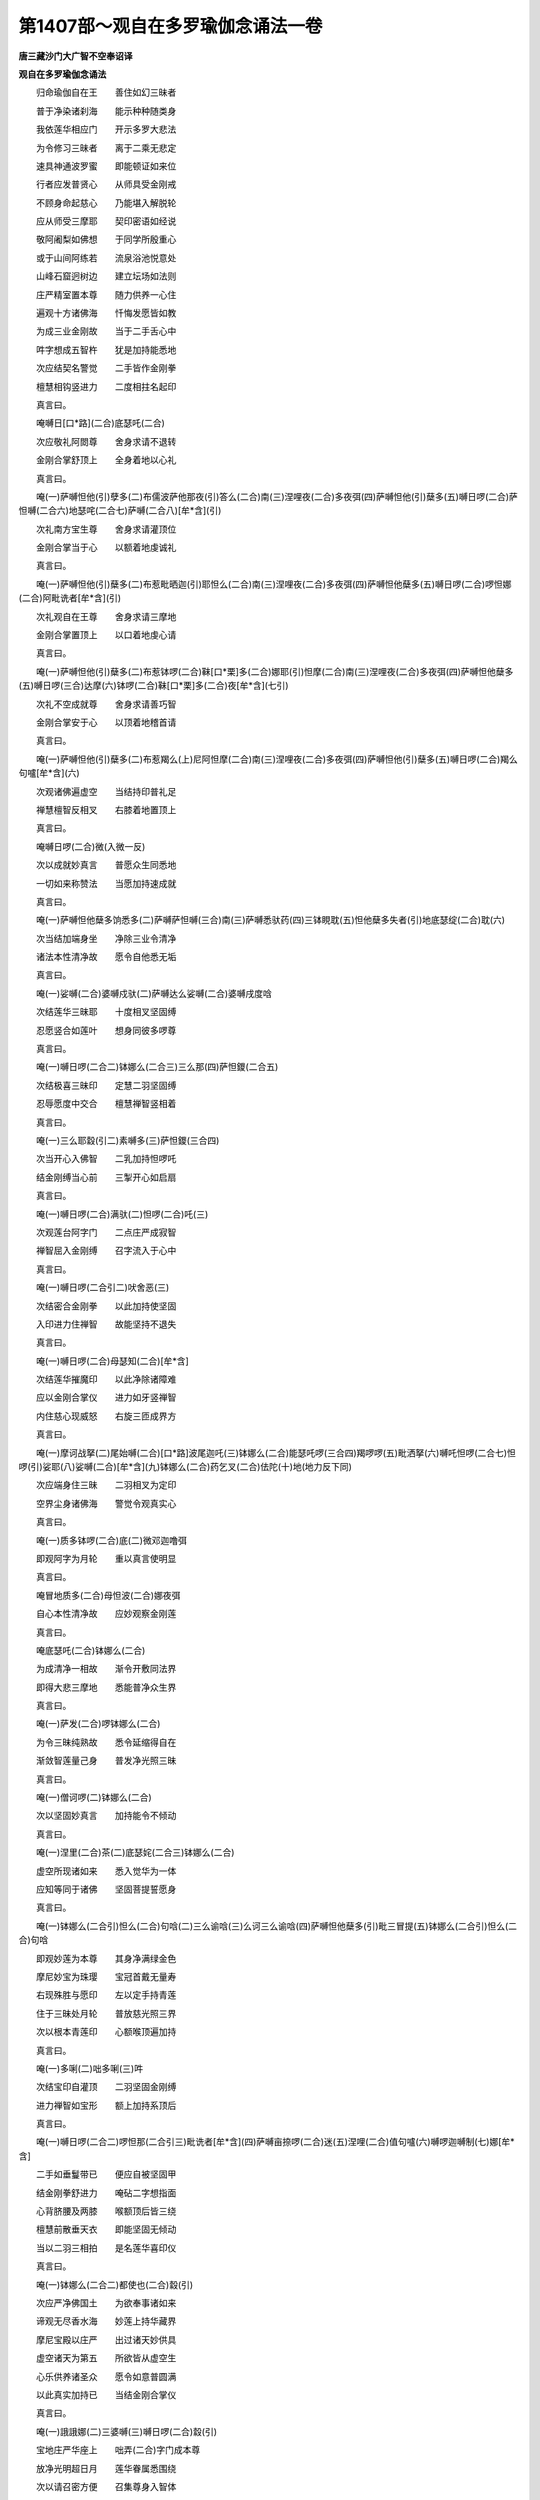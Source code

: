 第1407部～观自在多罗瑜伽念诵法一卷
======================================

**唐三藏沙门大广智不空奉诏译**

**观自在多罗瑜伽念诵法**


　　归命瑜伽自在王　　善住如幻三昧者

　　普于净染诸刹海　　能示种种随类身

　　我依莲华相应门　　开示多罗大悲法

　　为令修习三昧者　　离于二乘无悲定

　　速具神通波罗蜜　　即能顿证如来位

　　行者应发普贤心　　从师具受金刚戒

　　不顾身命起慈心　　乃能堪入解脱轮

　　应从师受三摩耶　　契印密语如经说

　　敬阿阇梨如佛想　　于同学所殷重心

　　或于山间阿练若　　流泉浴池悦意处

　　山峰石窟迥树边　　建立坛场如法则

　　庄严精室置本尊　　随力供养一心住

　　遍观十方诸佛海　　忏悔发愿皆如教

　　为成三业金刚故　　当于二手舌心中

　　吽字想成五智杵　　犹是加持能悉地

　　次应结契名警觉　　二手皆作金刚拳

　　檀慧相钩竖进力　　二度相拄名起印

　　真言曰。

　　唵嚩日[口*路](二合)底瑟吒(二合)

　　次应敬礼阿閦尊　　舍身求请不退转

　　金刚合掌舒顶上　　全身着地以心礼

　　真言曰。

　　唵(一)萨嚩怛他(引)孽多(二)布儒波萨他那夜(引)答么(二合)南(三)涅哩夜(二合)多夜弭(四)萨嚩怛他(引)蘖多(五)嚩日啰(二合)萨怛嚩(二合六)地瑟咤(二合七)萨嚩(二合八)[牟*含](引)

　　次礼南方宝生尊　　舍身求请灌顶位

　　金刚合掌当于心　　以额着地虔诚礼

　　真言曰。

　　唵(一)萨嚩怛他(引)蘖多(二)布惹毗晒迦(引)耶怛么(二合)南(三)涅哩夜(二合)多夜弭(四)萨嚩怛他蘖多(五)嚩日啰(二合)啰怛娜(二合)阿毗诜者[牟*含](引)

　　次礼观自在王尊　　舍身求请三摩地

　　金刚合掌置顶上　　以口着地虔心请

　　真言曰。

　　唵(一)萨嚩怛他(引)蘖多(二)布惹钵啰(二合)靺[口*栗]多(二合)娜耶(引)怛摩(二合)南(三)涅哩夜(二合)多夜弭(四)萨嚩怛他蘖多(五)嚩日啰(三合)达摩(六)钵啰(二合)靺[口*栗]多(二合)夜[牟*含](七引)

　　次礼不空成就尊　　舍身求请善巧智

　　金刚合掌安于心　　以顶着地稽首请

　　真言曰。

　　唵(一)萨嚩怛他(引)蘖多(二)布惹羯么(上)尼阿怛摩(二合)南(三)涅哩夜(二合)多夜弭(四)萨嚩怛他(引)蘖多(五)嚩日啰(二合)羯么句嚧[牟*含](六)

　　次观诸佛遍虚空　　当结持印普礼足

　　禅慧檀智反相叉　　右膝着地置顶上

　　真言曰。

　　唵嚩日啰(二合)微(入微一反)

　　次以成就妙真言　　普愿众生同悉地

　　一切如来称赞法　　当愿加持速成就

　　真言曰。

　　唵(一)萨嚩怛他蘖多饷悉多(二)萨嚩萨怛嚩(三合)南(三)萨嚩悉驮药(四)三钵睍耽(五)怛他蘖多失者(引)地底瑟绽(二合)耽(六)

　　次当结加端身坐　　净除三业令清净

　　诸法本性清净故　　愿令自他悉无垢

　　真言曰。

　　唵(一)娑嚩(二合)婆嚩戍驮(二)萨嚩达么娑嚩(二合)婆嚩戌度唅

　　次结莲华三昧耶　　十度相叉坚固缚

　　忍愿竖合如莲叶　　想身同彼多啰尊

　　真言曰。

　　唵(一)嚩日啰(二合二)钵娜么(二合三)三么那(四)萨怛鑁(二合五)

　　次结极喜三昧印　　定慧二羽坚固缚

　　忍辱愿度中交合　　檀慧禅智竖相着

　　真言曰。

　　唵(一)三么耶縠(引二)素嚩多(三)萨怛鑁(三合四)

　　次当开心入佛智　　二乳加持怛啰吒

　　结金刚缚当心前　　三掣开心如启扇

　　真言曰。

　　唵(一)嚩日啰(二合)满驮(二)怛啰(二合)吒(三)

　　次观莲台阿字门　　二点庄严成寂智

　　禅智屈入金刚缚　　召字流入于心中

　　真言曰。

　　唵(一)嚩日啰(二合引二)吠舍恶(三)

　　次结密合金刚拳　　以此加持使坚固

　　入印进力住禅智　　故能坚持不退失

　　真言曰。

　　唵(一)嚩日啰(二合)母瑟知(二合)[牟*含]

　　次结莲华摧魔印　　以此净除诸障难

　　应以金刚合掌仪　　进力如牙竖禅智

　　内住慈心现威怒　　右旋三匝成界方

　　真言曰。

　　唵(一)摩诃战拏(二)尾始嚩(二合)[口*路]波尾迦吒(三)钵娜么(二合)能瑟吒啰(三合四)羯啰啰(五)毗洒拏(六)嚩吒怛啰(二合七)怛啰(引)娑耶(八)娑嚩(二合)[牟*含](九)钵娜么(二合)药乞叉(二合)佉陀(十)地(地力反下同)

　　次应端身住三昧　　二羽相叉为定印

　　空界尘身诸佛海　　警觉令观真实心

　　真言曰。

　　唵(一)质多钵啰(二合)底(二)微邓迦噜弭

　　即观阿字为月轮　　重以真言使明显

　　真言曰。

　　唵冒地质多(二合)母怛波(二合)娜夜弭

　　自心本性清净故　　应妙观察金刚莲

　　真言曰。

　　唵底瑟吒(二合)钵娜么(二合)

　　为成清净一相故　　渐令开敷同法界

　　即得大悲三摩地　　悉能普净众生界

　　真言曰。

　　唵(一)萨发(二合)啰钵娜么(二合)

　　为令三昧纯熟故　　悉令延缩得自在

　　渐敛智莲量己身　　普发净光照三昧

　　真言曰。

　　唵(一)僧诃啰(二)钵娜么(二合)

　　次以坚固妙真言　　加持能令不倾动

　　真言曰。

　　唵(一)涅里(二合)茶(二)底瑟姹(二合三)钵娜么(二合)

　　虚空所现诸如来　　悉入觉华为一体

　　应知等同于诸佛　　坚固菩提誓愿身

　　真言曰。

　　唵(一)钵娜么(二合引)怛么(二合)句唅(二)三么谕唅(三)么诃三么谕唅(四)萨嚩怛他蘖多(引)毗三冒提(五)钵娜么(二合引)怛么(二合)句唅

　　即观妙莲为本尊　　其身净满绿金色

　　摩尼妙宝为珠璎　　宝冠首戴无量寿

　　右现殊胜与愿印　　左以定手持青莲

　　住于三昧处月轮　　普放慈光照三界

　　次以根本青莲印　　心额喉顶遍加持

　　真言曰。

　　唵(一)多唎(二)咄多唎(三)吽

　　次结宝印自灌顶　　二羽坚固金刚缚

　　进力禅智如宝形　　额上加持系顶后

　　真言曰。

　　唵(一)嚩日啰(二合二)啰怛那(二合引三)毗诜者[牟*含](四)萨嚩亩捺啰(二合)迷(五)涅哩(二合)值句嚧(六)嚩啰迦嚩制(七)娜[牟*含]

　　二手如垂鬘带已　　便应自被坚固甲

　　结金刚拳舒进力　　唵砧二字想指面

　　心背脐腰及两膝　　喉额顶后皆三绕

　　檀慧前散垂天衣　　即能坚固无倾动

　　当以二羽三相拍　　是名莲华喜印仪

　　真言曰。

　　唵(一)钵娜么(二合二)都使也(二合)縠(引)

　　次应严净佛国土　　为欲奉事诸如来

　　谛观无尽香水海　　妙莲上持华藏界

　　摩尼宝殿以庄严　　出过诸天妙供具

　　虚空诸天为第五　　所欲皆从虚空生

　　心乐供养诸圣众　　愿令如意普圆满

　　以此真实加持已　　当结金刚合掌仪

　　真言曰。

　　唵(一)誐誐娜(二)三婆嚩(三)嚩日啰(二合)縠(引)

　　宝地庄严华座上　　咄弄(二合)字门成本尊

　　放净光明超日月　　莲华眷属悉围绕

　　次以请召密方便　　召集尊身入智体

　　定慧二羽坚固缚　　进力二度屈出钩

　　真言曰。

　　唵(一)钵娜忙(二合)俱舍(引)迦哩洒(二合)耶(二)摩诃钵娜么(二合三)俱兰诃也仡唎(二合)嚩(四)三么焰吽(五)弱

　　次结莲华索大印　　莲掌智入进禅中

　　以此密印及真言　　召请本尊能引入

　　真言曰。

　　唵(一)阿目伽播舍(二)句嚧驮(三)三摩曳(四)钵啰(二合下同)吠舍(五)钵啰(二合)吠舍耶(六)萨嚩三么延吽

　　次结华手为锁印　　进力禅智相钩结

　　以此莲华止留印　　能令本尊坚固住

　　真言曰。

　　唵(一)钵娜么(二合)商迦犁[牟*含]

　　次结莲华铃密印　　禅智屈入莲华掌

　　以此密印及真言　　能令本尊妙欢喜

　　真言曰。

　　唵(一)钵娜么(二合)健吒(二)驮哩(三)施伽啰(二合)摩(四)吠舍耶(六)三么耶(七)杀目佉(八)恶

　　次以悦意妙伽陀　　捧持阏伽献香水

　　妙音遍至无边界　　以此加持速成就

　　真言曰。

　　娜莫曳娜萨帝娜(一)婆誐嚩底(二)冒地母陀啰(三)努多啰(四)嚩日啰(二合)达摩(五)钵啰(二合)谕儗娜(六)谛娜萨谛娜(七)悉[亭*夜][牟*含](八)唵(九)多利(十)咄多唎(十一)咄唎(十二)萨嚩(二合)诃(引)

　　次应广设四内供　　华掌竖建禅智度

　　以此莲华嬉戏故　　能满檀那波罗蜜

　　真言曰。

　　唵(一)钵娜么(二合)啰底(二)布而曳(二合下同)縠

　　次结莲华鬘密印　　以莲华掌前申臂

　　由献华鬘供养故　　当满净戒波罗蜜

　　真言曰。

　　唵钵娜么(二合)苾晒迦(二)布而曳(二合)啰吒

　　次结莲华歌咏印　　华掌从脐至口散

　　献此如来妙法音　　能满安忍波罗蜜

　　真言曰。

　　唵(一)钵娜么(二合二)儗多布而曳(二合三)儗

　　次结莲华舞供养　　华手旋舞置于顶

　　由此密印及真言　　速具精进波罗蜜

　　真言曰。

　　唵(一)钵娜么(二合二)涅哩(二合)底也(二合)布而曳(二合)讫哩(二合)吒

　　次结莲华焚香印　　华掌下散如焚香

　　由此梵香印威力　　当证静虑波罗蜜

　　真言曰。

　　唵(一)度波钵娜弭(二合)儞(二)吽

　　次结莲华华供养　　莲掌上散如献华

　　由献妙华庄严故　　速证般若波罗蜜

　　真言曰。

　　唵(一)钵娜么(二合二)母瑟知(二合三)吽

　　次结莲华灯明印　　禅智前逼莲华手

　　以此灯明供养故　　当满方便波罗蜜

　　真言曰。

　　唵(一)钵娜么(二合二)句啰(三)逊捺唎(四)达摩(引)噜计(五)布而曳(三合六)布惹耶(七)吽

　　次结莲华涂香印　　散掌心上如涂香

　　以此真言密印仪　　能满誓愿波罗蜜

　　真言曰。

　　唵(一)钵娜么(二合二)巘提(三)吽

　　次结本尊根本印　　以印加持自心上

　　二羽智拳节相背　　进力禅智竖相合

　　真言曰。

　　唵(一)钵娜么(二合二)多黎(三)吽

　　次结不空多罗心　　以印加持于额上

　　准前根本秘印相　　改竖檀慧令相着

　　真言曰。

　　唵(一)尾补啰(二)多黎(三)吽

　　次结本尊宝冠印　　以此大印置顶上

　　准前心印竖忍愿　　进力远屈二度背

　　真言曰。

　　唵(一)钵啰(二合)嚩啰(二)多黎(三)吽

　　次结真实加持印　　以此能召于一切

　　准前灌顶宝冠印　　唯以精进度去来

　　真言曰。

　　唵(一)阿慕伽(二)多[口*梨](三)吽

　　次结摧坏诸魔印　　以此能伏难调者

　　准前灌顶宝冠印　　直申力度右旋绕

　　真言曰。

　　唵(一)三么耶(二)多[口*梨](三)吽

　　次以字门布己身　　唵字顶上哆安额

　　[口*梨]字两目咄二肩　　哆字当心[口*梨]当脐

　　咄字二膝[口*梨]二胫　　萨嚩(二合)左足诃右足

　　四明引尊入己身　　以此加持无二体

　　应结青莲根本印　　称诵莲华百字明

　　定慧二羽内相叉　　进力禅智竖相拄

　　真言曰。

　　唵(一)钵娜么(二合下同)萨怛嚩(二合下同)三么耶(二)么弩播罗耶(三)钵娜么(二合)萨怛嚩(二合四)怛尾弩波底瑟吒(二合五)涅哩(二合)拏护(二合)寐婆嚩(六)素睹使谕(二合)寐婆嚩(七)阿弩啰讫睹(二合)寐婆嚩(八)素补使谕(二合)寐婆嚩(九)萨嚩悉地寐钵啰(二合)也瑳(十)萨嚩羯么素者寐(十一)质多室[口*梨](二合)药(十二)句路吽(十三)呵呵呵呵縠(引十四)薄伽梵(十五)萨嚩怛他蘖多(十六)钵娜么(十七)么寐闷者(十八)钵娜寐(引)婆嚩(十九)摩诃三么耶萨怛嚩(二十)纥唎(二合引声)

　　称诵百字真言已　　不解前印念本明

　　真言曰。

　　娜谟啰(一)怛那(二合)怛啰(二合)夜(引)也(二)娜莫阿哩也(二合三)嚩鲁枳帝(四)湿嚩(二合)啰耶(五)冒地萨怛嚩(二合)耶(六)摩诃萨怛嚩(二合)耶(七)摩诃迦噜抳迦耶(八)怛儞也(二合)他(九)唵(十)哆[口*梨](十一)咄多[口*梨](十二)咄[口*梨](十三)萨嚩(二合)诃(引)

　　复以真言加珠鬘　　顶上捧戴当心念

　　真言曰。

　　唵(一)嚩日啰(二合)跛尾怛啰(二合)三么耶吽

　　诵持数限终竟已　　复献阏伽诵妙赞

　　重设八供发愿已　　解界想尊还本宫

　　结前莲华三昧耶　　顶上散华便礼足

　　真言曰。

　　唵(一)讫哩妒嚩(二入)萨嚩萨怛嚩(二合)[口*栗]托(三)悉地捺多(四)也他弩誐(五)蘖[土*差]特鑁(六)没驮微洒焰(七)布那啰誐(八)么那也都(九)唵(十)钵那么(二合十一)萨怛嚩(二合十二)穆

　　以奉送诸本尊已　　加持灌顶被甲胄

　　坚住本尊三摩地　　自恣住止或经行

　　复应转读摩诃衍　　常令净业恒不间

　　当得多罗亲现前　　所求胜愿皆圆满

　　现世得入欢喜地　　十六生后成菩提
